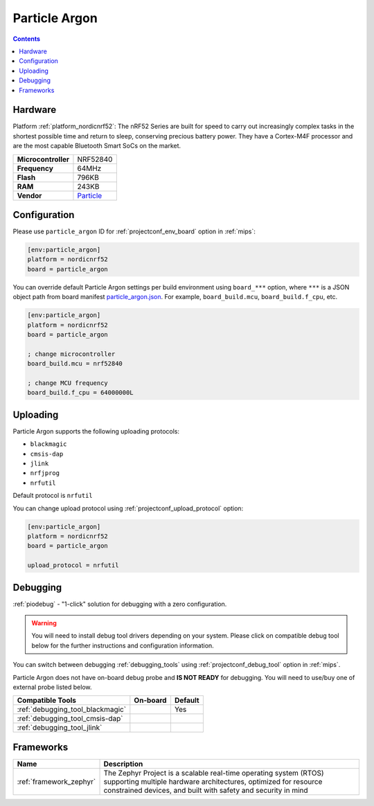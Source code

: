 
.. _board_nordicnrf52_particle_argon:

Particle Argon
==============

.. contents::

Hardware
--------

Platform :ref:`platform_nordicnrf52`: The nRF52 Series are built for speed to carry out increasingly complex tasks in the shortest possible time and return to sleep, conserving precious battery power. They have a Cortex-M4F processor and are the most capable Bluetooth Smart SoCs on the market.

.. list-table::

  * - **Microcontroller**
    - NRF52840
  * - **Frequency**
    - 64MHz
  * - **Flash**
    - 796KB
  * - **RAM**
    - 243KB
  * - **Vendor**
    - `Particle <https://docs.particle.io/argon?utm_source=platformio.org&utm_medium=docs>`__


Configuration
-------------

Please use ``particle_argon`` ID for :ref:`projectconf_env_board` option in :ref:`mips`:

.. code-block:: ini

  [env:particle_argon]
  platform = nordicnrf52
  board = particle_argon

You can override default Particle Argon settings per build environment using
``board_***`` option, where ``***`` is a JSON object path from
board manifest `particle_argon.json <https://github.com/platformio/platform-nordicnrf52/blob/master/boards/particle_argon.json>`_. For example,
``board_build.mcu``, ``board_build.f_cpu``, etc.

.. code-block:: ini

  [env:particle_argon]
  platform = nordicnrf52
  board = particle_argon

  ; change microcontroller
  board_build.mcu = nrf52840

  ; change MCU frequency
  board_build.f_cpu = 64000000L


Uploading
---------
Particle Argon supports the following uploading protocols:

* ``blackmagic``
* ``cmsis-dap``
* ``jlink``
* ``nrfjprog``
* ``nrfutil``

Default protocol is ``nrfutil``

You can change upload protocol using :ref:`projectconf_upload_protocol` option:

.. code-block:: ini

  [env:particle_argon]
  platform = nordicnrf52
  board = particle_argon

  upload_protocol = nrfutil

Debugging
---------

:ref:`piodebug` - "1-click" solution for debugging with a zero configuration.

.. warning::
    You will need to install debug tool drivers depending on your system.
    Please click on compatible debug tool below for the further
    instructions and configuration information.

You can switch between debugging :ref:`debugging_tools` using
:ref:`projectconf_debug_tool` option in :ref:`mips`.

Particle Argon does not have on-board debug probe and **IS NOT READY** for debugging. You will need to use/buy one of external probe listed below.

.. list-table::
  :header-rows:  1

  * - Compatible Tools
    - On-board
    - Default
  * - :ref:`debugging_tool_blackmagic`
    -
    - Yes
  * - :ref:`debugging_tool_cmsis-dap`
    -
    -
  * - :ref:`debugging_tool_jlink`
    -
    -

Frameworks
----------
.. list-table::
    :header-rows:  1

    * - Name
      - Description

    * - :ref:`framework_zephyr`
      - The Zephyr Project is a scalable real-time operating system (RTOS) supporting multiple hardware architectures, optimized for resource constrained devices, and built with safety and security in mind
